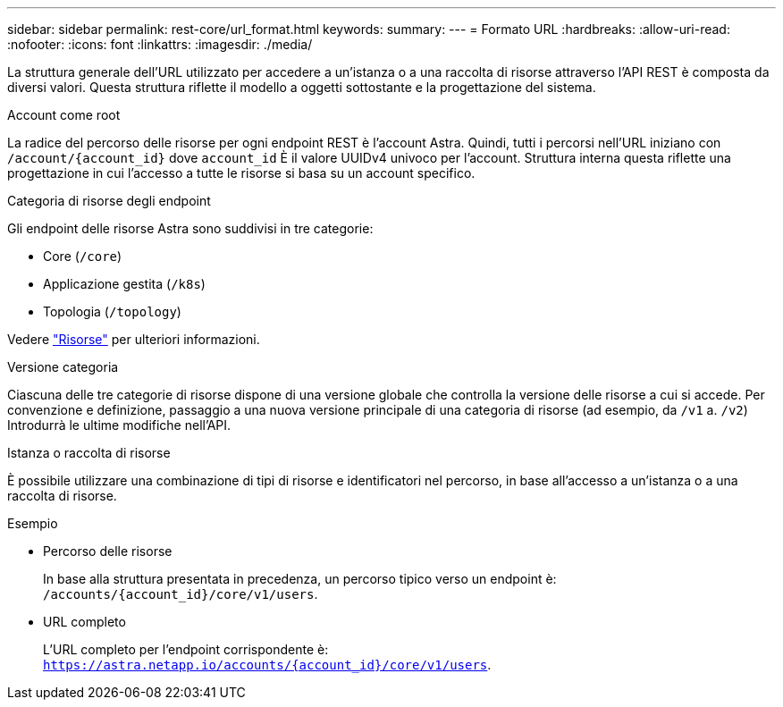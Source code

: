---
sidebar: sidebar 
permalink: rest-core/url_format.html 
keywords:  
summary:  
---
= Formato URL
:hardbreaks:
:allow-uri-read: 
:nofooter: 
:icons: font
:linkattrs: 
:imagesdir: ./media/


[role="lead"]
La struttura generale dell'URL utilizzato per accedere a un'istanza o a una raccolta di risorse attraverso l'API REST è composta da diversi valori. Questa struttura riflette il modello a oggetti sottostante e la progettazione del sistema.

.Account come root
La radice del percorso delle risorse per ogni endpoint REST è l'account Astra. Quindi, tutti i percorsi nell'URL iniziano con `/account/{account_id}` dove `account_id` È il valore UUIDv4 univoco per l'account. Struttura interna questa riflette una progettazione in cui l'accesso a tutte le risorse si basa su un account specifico.

.Categoria di risorse degli endpoint
Gli endpoint delle risorse Astra sono suddivisi in tre categorie:

* Core (`/core`)
* Applicazione gestita (`/k8s`)
* Topologia (`/topology`)


Vedere link:../endpoints/resources.html["Risorse"] per ulteriori informazioni.

.Versione categoria
Ciascuna delle tre categorie di risorse dispone di una versione globale che controlla la versione delle risorse a cui si accede. Per convenzione e definizione, passaggio a una nuova versione principale di una categoria di risorse (ad esempio, da `/v1` a. `/v2`) Introdurrà le ultime modifiche nell'API.

.Istanza o raccolta di risorse
È possibile utilizzare una combinazione di tipi di risorse e identificatori nel percorso, in base all'accesso a un'istanza o a una raccolta di risorse.

.Esempio
* Percorso delle risorse
+
In base alla struttura presentata in precedenza, un percorso tipico verso un endpoint è: `/accounts/{account_id}/core/v1/users`.

* URL completo
+
L'URL completo per l'endpoint corrispondente è: `https://astra.netapp.io/accounts/{account_id}/core/v1/users`.


